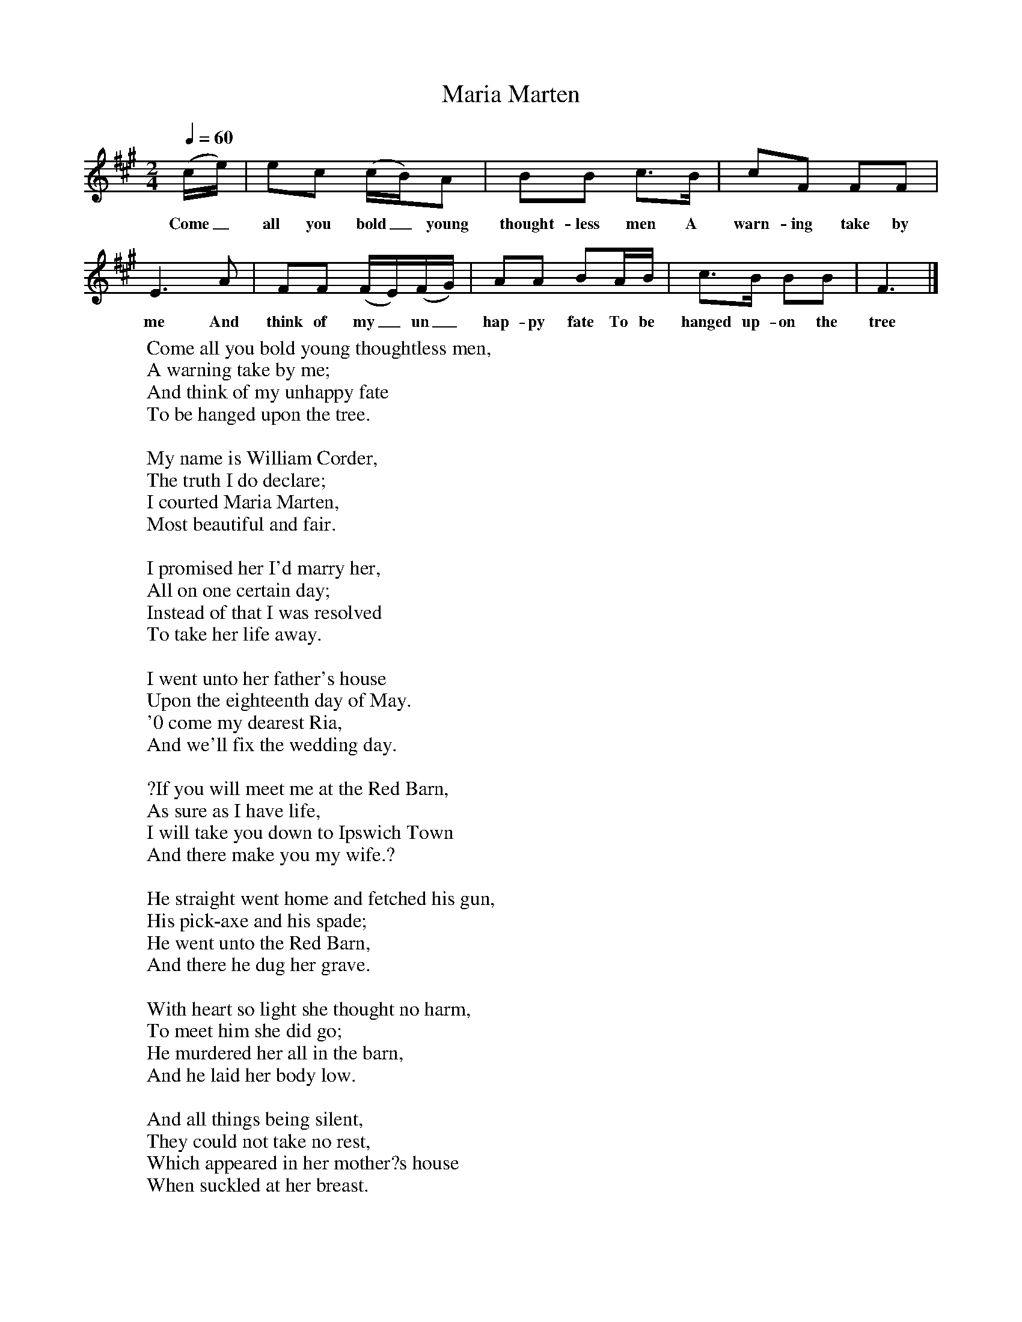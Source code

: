 X:1
T:Maria Marten
Q:1/4=60
M:2/4
L:1/16
K:F#m
(ce)|e2c2 (cB)A2|B2B2 c3B|c2F2 F2F2|E6A2|F2F2 (FE)(FG)|A2A2 B2AB|c3B B2B2|F6|]
w:Come_ all you bold_ young thought-less men A warn-ing take by me And think of my_ un_hap-py fate To be hanged up-on the tree
W:Come all you bold young thoughtless men,
W:A warning take by me;
W:And think of my unhappy fate
W:To be hanged upon the tree.
W:
W:My name is William Corder,
W:The truth I do declare;
W:I courted Maria Marten,
W:Most beautiful and fair.
W:
W:I promised her I'd marry her,
W:All on one certain day;
W:Instead of that I was resolved
W:To take her life away.
W:
W:I went unto her father's house
W:Upon the eighteenth day of May.
W:'0 come my dearest Ria,
W:And we'll fix the wedding day.
W:
W:?If you will meet me at the Red Barn,
W:As sure as I have life,
W:I will take you down to Ipswich Town
W:And there make you my wife.?
W:
W:He straight went home and fetched his gun,
W:His pick-axe and his spade;
W:He went unto the Red Barn,
W:And there he dug her grave.
W:
W:With heart so light she thought no harm,
W:To meet him she did go;
W:He murdered her all in the barn,
W:And he laid her body low.
W:
W:And all things being silent,
W:They could not take no rest,
W:Which appeared in her mother?s house
W:When suckled at her breast.
W:
W:Her mother had a dreadful dream,
W:She dreamed it three nights o'er,
W:She dreamed that her dear daughter
W:Lay beneath the Red Barn floor.
W:
W:They sent her father to the barn,
W:And in the ground he thrust;
W:And there he found his daughter dear
W:Lay mingling with the dust.
W:
W:Come all you young thoughtless men,
W:Some pity look on me;
W:On Monday next will be my last,
W:To be hanged upon the tree.
